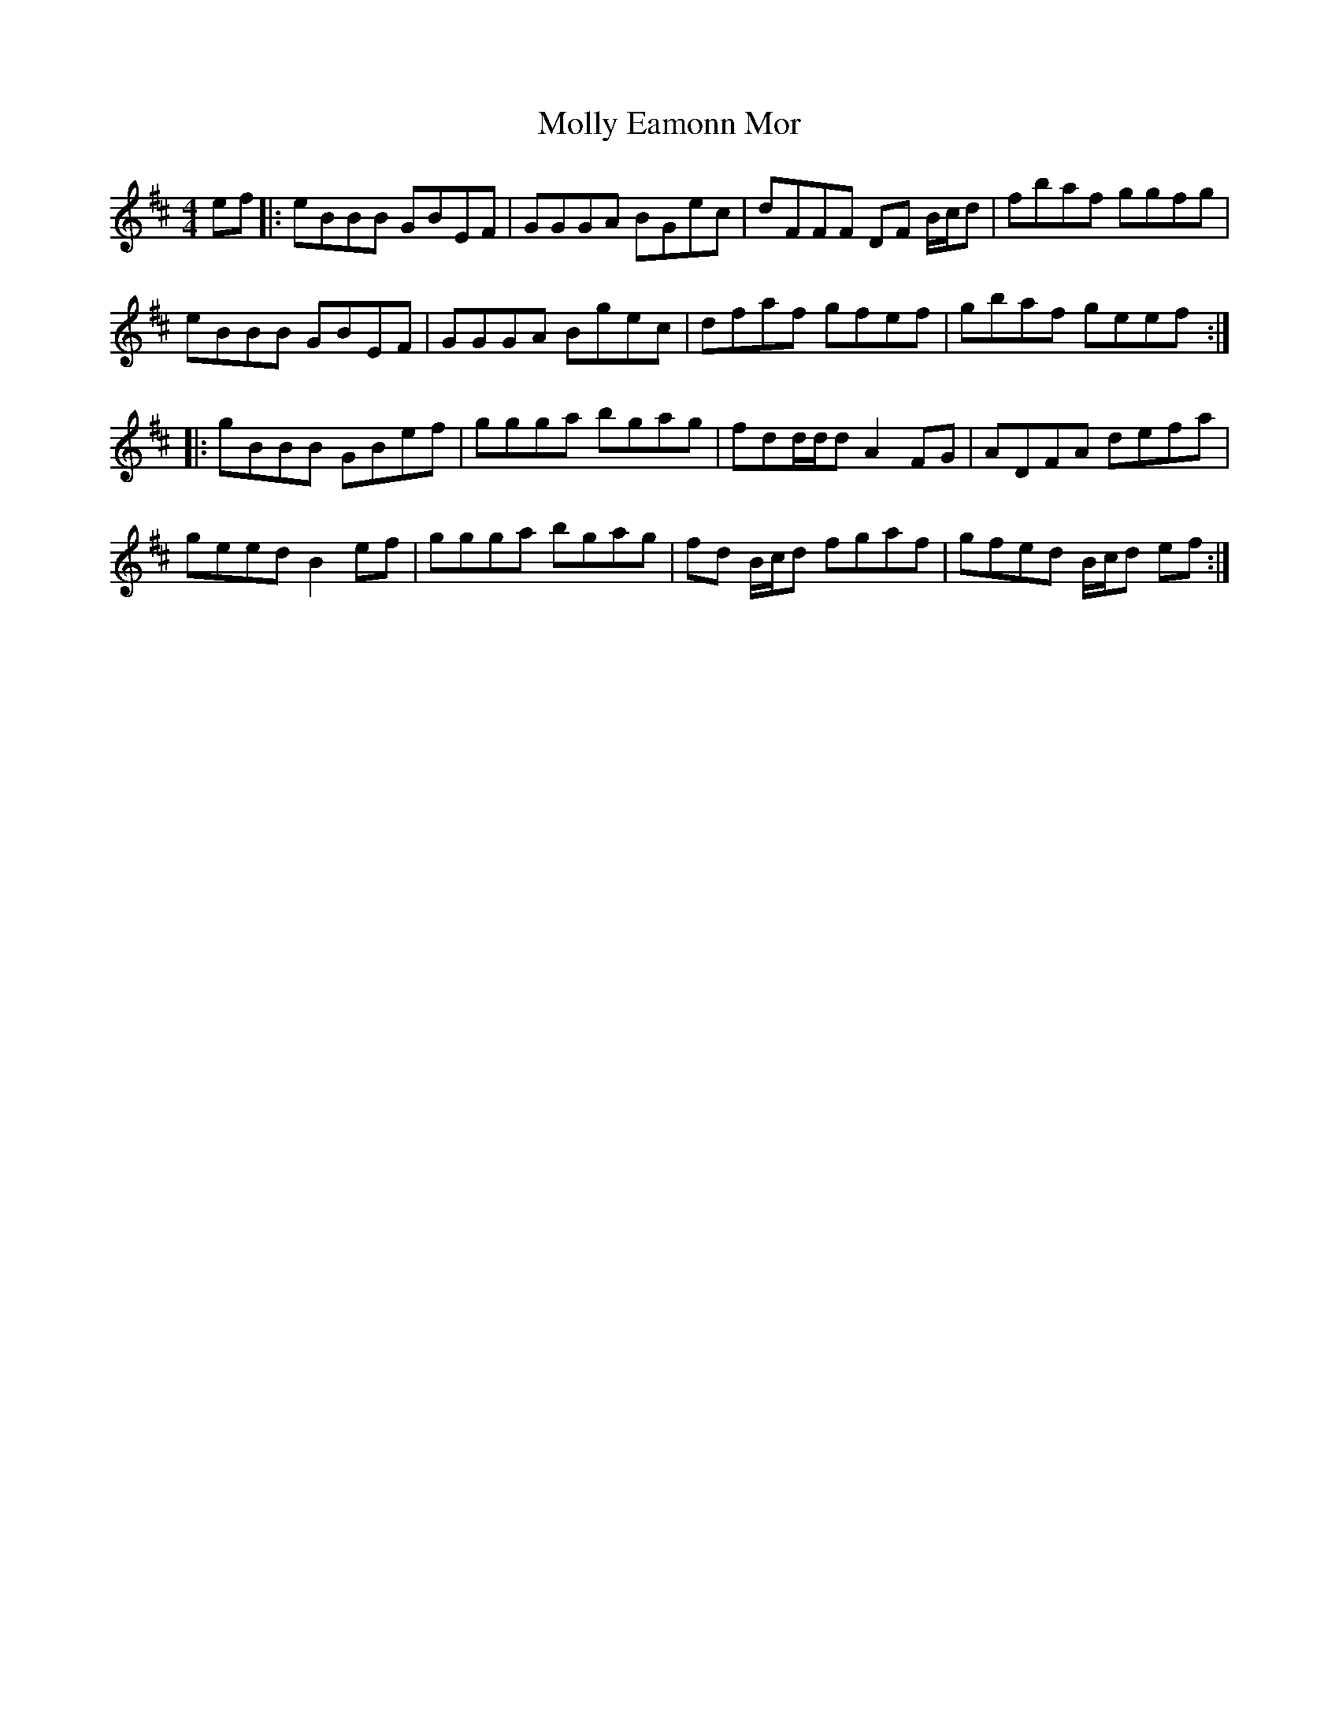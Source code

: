 X: 27457
T: Molly Eamonn Mor
R: reel
M: 4/4
K: Edorian
ef|:eBBB GBEF|GGGA BGec|dFFF DF B/c/d|fbaf ggfg|
eBBB GBEF|GGGA Bgec|dfaf gfef|gbaf geef:|
|:gBBB GBef|ggga bgag|fdd/d/d A2FG|ADFA defa|
geed B2ef|ggga bgag|fd B/c/d fgaf|gfed B/c/d ef:|

